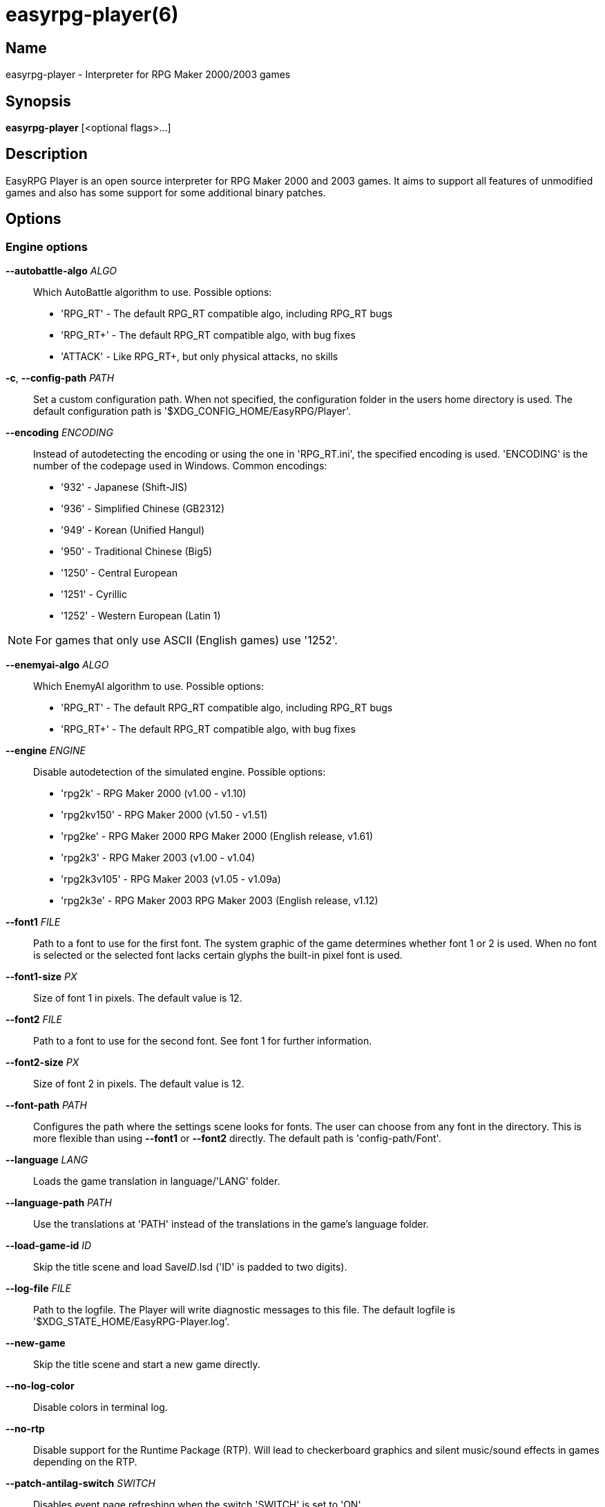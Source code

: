 = easyrpg-player(6)
:manmanual: EasyRPG Manual
:mansource: EasyRPG Player {player_version}

== Name

easyrpg-player - Interpreter for RPG Maker 2000/2003 games


== Synopsis

*easyrpg-player* [<optional flags>...]


== Description

EasyRPG Player is an open source interpreter for RPG Maker 2000 and 2003 games.
It aims to support all features of unmodified games and also has some support
for some additional binary patches.

== Options

=== Engine options

*--autobattle-algo* _ALGO_::
  Which AutoBattle algorithm to use. Possible options:

  - 'RPG_RT'     - The default RPG_RT compatible algo, including RPG_RT bugs
  - 'RPG_RT+'    - The default RPG_RT compatible algo, with bug fixes
  - 'ATTACK'     - Like RPG_RT+, but only physical attacks, no skills

*-c*, *--config-path* _PATH_::
  Set a custom configuration path. When not specified, the configuration folder
  in the users home directory is used. The default configuration path is
  '$XDG_CONFIG_HOME/EasyRPG/Player'.

*--encoding* _ENCODING_::
  Instead of autodetecting the encoding or using the one in 'RPG_RT.ini', the
  specified encoding is used. 'ENCODING' is the number of the codepage used in
  Windows. Common encodings:
  - '932'  - Japanese (Shift-JIS)
  - '936'  - Simplified Chinese (GB2312)
  - '949'  - Korean (Unified Hangul)
  - '950'  - Traditional Chinese (Big5)
  - '1250' - Central European
  - '1251' - Cyrillic
  - '1252' - Western European (Latin 1)

NOTE: For games that only use ASCII (English games) use '1252'.

*--enemyai-algo* _ALGO_::
  Which EnemyAI algorithm to use. Possible options:
  - 'RPG_RT'      - The default RPG_RT compatible algo, including RPG_RT bugs
  - 'RPG_RT+'     - The default RPG_RT compatible algo, with bug fixes

*--engine* _ENGINE_::
  Disable autodetection of the simulated engine. Possible options:
   - 'rpg2k'       - RPG Maker 2000 (v1.00 - v1.10)
   - 'rpg2kv150'   - RPG Maker 2000 (v1.50 - v1.51)
   - 'rpg2ke'      - RPG Maker 2000 RPG Maker 2000 (English release, v1.61)
   - 'rpg2k3'      - RPG Maker 2003 (v1.00 - v1.04)
   - 'rpg2k3v105'  - RPG Maker 2003 (v1.05 - v1.09a)
   - 'rpg2k3e'     - RPG Maker 2003 RPG Maker 2003 (English release, v1.12)

*--font1* _FILE_::
  Path to a font to use for the first font. The system graphic of the game
  determines whether font 1 or 2 is used. When no font is selected or the
  selected font lacks certain glyphs the built-in pixel font is used.

*--font1-size* _PX_::
  Size of font 1 in pixels. The default value is 12.

*--font2* _FILE_::
  Path to a font to use for the second font. See font 1 for further information.

*--font2-size* _PX_::
  Size of font 2 in pixels. The default value is 12.

*--font-path* _PATH_::
  Configures the path where the settings scene looks for fonts. The user can
  choose from any font in the directory. This is more flexible than using
  *--font1* or *--font2* directly. The default path is 'config-path/Font'.

*--language* _LANG_::
  Loads the game translation in language/'LANG' folder.

*--language-path* _PATH_::
  Use the translations at 'PATH' instead of the translations
  in the game's language folder.

*--load-game-id* _ID_::
  Skip the title scene and load Save__ID__.lsd ('ID' is padded to two digits).

*--log-file* _FILE_::
  Path to the logfile. The Player will write diagnostic messages to this file.
  The default logfile is '$XDG_STATE_HOME/EasyRPG-Player.log'.

*--new-game*::
  Skip the title scene and start a new game directly.

*--no-log-color*::
  Disable colors in terminal log.

*--no-rtp*::
  Disable support for the Runtime Package (RTP). Will lead to checkerboard
  graphics and silent music/sound effects in games depending on the RTP.

*--patch-antilag-switch* _SWITCH_::
  Disables event page refreshing when the switch 'SWITCH' is set to 'ON'.

*--patch-common-this*::
  Enable usage of __This Event__ in common events in any version of the engine.
  By default, this behaviour is only enabled for RPG Maker 2003 v1.12.

*--patch-direct-menu* _VAR_::
  Directly access subscreens of the default menu by setting VAR.
  See also: https://dev.makerpendium.de/docs/patch_db/main-en.htm?page=direct_menu

*--patch-dynrpg*::
  Enable limited support for the DynRPG patch from Cherry. The patches are not
  loaded from DLL files, but re-implemented by the engine. See also:
  https://rpg-maker.cherrytree.at/dynrpg/getting_started.html

*--patch-easyrpg*::
  Enable EasyRPG extensions such as support for 32 bit images and large charsets.

*--patch-key-patch*::
  Enable support for the Key Patch by Ineluki.

*--patch-maniac* _[N]_::
  Enable support for the Maniac Patch by BingShan.
  Values for N:
   - 1: Enable the patch (default)
   - 2: Enable the patch but do not adjust variable ranges to 32-bit.

  Not adjusting the variable ranges is useful if you are adding the patch to an
  existing game, as this reduces the likelihood that the game will stop working.

*--patch-pic-unlock*::
  Picture movement is not interrupted by messages in any version of the engine.
  By default, this behaviour is only enabled for RPG Maker 2003 v1.12.

*--patch-rpg2k3-cmds*::
  Support all RPG Maker 2003 event commands in any version of the engine.

*--no-patch*::
  Disable all engine patches.

NOTE: Providing any patch option disables the patch autodetection of the engine.
To disable a single patch, prefix any of the patch options with *--no-*.

*--project-path* _PATH_::
  Instead of using the working directory, the game in 'PATH' is used.

*--record-input* _FILE_::
  Record all button inputs to 'FILE'.

*--replay-input* _FILE_::
  Replays button input from 'FILE', as generated by *--record-input*. If the
  RNG seed (*--seed*) and the state of the save file directory are the same as
  it was when the log was recorded, this should reproduce an identical run to
  the one recorded.

*--rtp-path* _PATH_::
  Adds 'PATH' to the RTP directory list and use this one with highest
  precedence.

*--save-path* _PATH_::
  Instead of storing save files in the game directory they are stored in
  'PATH'. The directory must exist.

NOTE: When using the game browser all games will share the same save directory!

*--seed* _SEED_::
  Seeds the random number generator.


=== Video options

*--fps-limit*::
  In combination with *--no-vsync* sets a custom frames per second limit. If
  unspecified, the default is 60 fps. Set to 0 or use *--no-fps-limit* to
  disable the frame limiter. This option may not be supported on all platforms.

*--fps-render-window*::
  Render the frames per second counter in both fullscreen and windowed mode.
  Can be disabled with *--no-fps-render-window*.

*--fullscreen*::
  Start in fullscreen mode.

*--game-resolution* _RESOLUTION_::
  Force a different game resolution. RPG Maker games are designed for 320x240.
  This option fakes certain metrics to make games run at higher resolutions.
  Rendering in a different resolution can cause graphical glitches or break
  games entirely. Possible options:
   - 'original'    - 320x240 (4:3), the default resolution
   - 'widescreen'  - 416x240 (16:9)
   - 'ultrawide'   - 560x240 (21:9)

*--pause-focus-lost*::
  Pause the game when the window has no focus. Can be disabled with
  *--no-pause-focus-lost*.

*--scaling* _MODE_::
  How the video output is scaled. Possible options:
   - 'nearest'    - Scale to screen size using nearest neighbour algorithm.
                    This is fast, but causes scaling artifacts.
   - 'integer'    - Like 'nearest' but scales to a multiple of the game
                    resolution to avoid artifacts.
   - 'bilinear'   - Like 'nearest' but apply a bilinear filter to avoid the
                    artifacts.
*--show-fps*::
  Enable display of the frames per second counter. When in windowed mode it is
  shown inside the window. When in fullscreen mode it is shown in the titlebar.
  Use *--fps-render-window* to always show the counter inside the window. Can be
  disabled with *--no-show-fps*.

*--stretch*::
  Ignore the aspect ratio and stretch video output to the entire width of the
  screen. Can be disabled with *--no-stretch*.

*--vsync*::
  Enables vertical sync. Vsync may or may not be supported on all platforms.
  Check the engine log to verify whether or not vsync actually is being used.
  Can be disabled with *--no-vsync*.

*--window*::
  Start in windowed mode.


=== Audio options

*--disable-audio*::
  Disable audio (in case you prefer your own music).

*--music-volume* _VOLUME_::
  Set the volume of background music to a value from 0 to 100.

*--sound-volume* _VOLUME_::
  Set the volume of sound effects to a value from 0 to 100.

*--soundfont* _FILE_::
  Adds 'FILE' to the list of soundfonts used for playing MIDI files and use
  this one with highest precedence. The soundfont must be in SF2 format.

*--soundfont-path* _P_::
  Configures the path where the settings scene looks for soundfonts. The user
  can choose from any soundfont in the directory. This is more flexible than
  using *--soundfont* directly. The default path is 'config-path/Soundfont'.

=== Debug options

*--battle-test* _MONSTERPARTY_::
  Starts a battle test with the specified monster party. This is for starting
  battle tests in RPG Maker 2000.

*--battle-test* _MONSTERPARTY_ _FORMATION_ _CONDITION_ _TERRAIN_::
  Starts a battle test with the specified monster party, formation, start
  condition and terrain. This is for starting battle tests in RPG Maker 2003.

*--hide-title*::
  Hide the title background image and center the command menu.

*--start-map-id* _ID_::
  Overwrite the map used for new games and use Map__ID__.lmu instead ('ID' is
  padded to four digits).

NOTE: Incompatible with *--load-game-id*.

*--start-position* _X_ _Y_::
  Overwrite the party start position and move the party to position ('X', 'Y').

NOTE: Incompatible with *--load-game-id*.

*--start-party* _A_ [_B_ _..._]::
  Overwrite the starting party members with the actors with IDs 'A', 'B', '...'

NOTE: Incompatible with *--load-game-id*.

*--test-play*::
  Enable TestPlay (Debug) mode.


=== Other options

*-v*, *--version*::
  Display program version and exit.

*-h*, *--help*::
  Display help and exit.

For compatibility with the original RPG Maker runtime the following legacy
arguments are supported:

*BattleTest* _ID_::
  Same as *--battle-test*. The argument list starts at the 4th argument.

*HideTitle*::
  Same as *--hide-title*.

*TestPlay*::
  Same as *--test-play*.

*Window*::
  Same as *--window*.


== Environment

'RPG2K_RTP_PATH'::
  Full path to a directory containing an extracted RPG Maker 2000
  Runtime Package (RTP).

'RPG2K3_RTP_PATH'::
  Full path to a directory containing an extracted RPG Maker 2003 RTP.

'RPG_RTP_PATH'::
  Full path to a directory containing a combined RTP.

NOTE: All '*_RTP_PATH' variables support directory lists, using colon (':') or
semicolon (';') as separator. Useful when you have multiple translated RTP
versions or directories with extra files. The '--rtp-path' command line
option supports directory lists as well.

'SDL_SOUNDFONTS'::
  List of soundfonts in sf2 format to use when playing MIDI files. The first
  existing soundfont is used.

NOTE: Use colon (':') or semicolon (';') as separator. Use '--soundfont'
to specify a soundfont on the command line.


== Files

=== EasyRPG.ini
Sets game-specific settings to alter the engine behaviour. It follows a simple
*Key*=_Value_ syntax in multiple sections.

Options in section 'Game':

*NewGame*=_1_::
  Same as *--new-game*.

*FakeResolution*=_1_::
  When 'WinW'/'WinH' in 'RPG_RT.ini' are used, enable the metric faking
  algorithm used by *--game-resolution*.

*Engine*=_ENGINE_::
  Same as *--engine*.

Options in section 'Patch' (see also options starting with *--patch*):

*AntiLagSwitch*=_SWITCH_::
  Same as *--patch-anti-lag-switch* 'SWITCH'.

*CommonThisEvent*=_1_::
  Same as *--patch-common-this*.

*DynRPG*=_1_::
  Same as *--patch-dynrpg*.

*KeyPatch*=_1_::
  Same as *--patch-key-patch*.

*Maniac*=_1_::
  Same as *--patch-maniac*.

*PicUnlock*=_1_::
  Same as *--patch-pic-unlock*.

*RPG2k3Commands*=_1_::
  Same as *--patch-rpg2k3-commands*.

NOTE: Providing any patch option disables the patch autodetection of the engine.

Example:

----
[Game]
NewGame=1
Engine=rpg2k

[Patch]
CommonThisEvent=1
Maniac=1
----

NOTE: Values in the configuration file will overwrite auto-detected ones,
however, command line parameters will take precedence.

=== RPG_RT.ini
The game configuration file. It follows a simple *Key*=_Value_ syntax in
multiple sections.

Options in section 'RPG_RT':

*GameTitle*=_TITLE_::

  Title shown in the titlebar. The string must have the same encoding as the
  game (see also *--encoding*).

*FullPackageFlag*=_1_::

  Indicates that the game does not use assets from the Runtime Package (RTP).

*WinW*=_WIDTH_::

  Set a custom screen width in pixels. Use this in combination with *WinH*. The
  x and y coordinates are at the top-left corner. This behaviour can be
  altered with *FakeResolution*.

*WinH*=_HEIGHT_::

  Set a custom screen height.

NOTE: These resolution options were invented by the Maniac Patch but they are
processed even when the patch is disabled. Using a custom resolution disables
*--game-resolution*.

Options in section 'EasyRPG':

*Encoding*=_ENCODING_::
  Same as *--encoding*.

Example:

----
[RPG_RT]
GameTitle=My Game
FullPackageFlag=1
WinW=640
WinH=480

[EasyRPG]
Encoding=1252
----

'Encoding=1252' sets the correct encoding for most English games.

NOTE: Values in the configuration file will overwrite auto-detected ones,
however, command line parameters will take precedence.

== Reporting Bugs

Bugs should be reported at the issue tracker:
https://github.com/EasyRPG/Player/issues


== Copyright / Authors

EasyRPG Player is Copyright (C) 2007-2025 the EasyRPG authors, see file
AUTHORS.md for details.

This program is free software; you can redistribute it and/or modify it under
the terms of the GNU GPL version 3.
See the file COPYING or http://gnu.org/licenses/gpl.html for details.


== See Also

mkxp - An open source RGSS (Ruby Game Scripting System) interface
implementation that aims to support games created by "RPG Maker XP",
"RPG Maker VX" and "RPG Maker VX Ace".

For additional information about EasyRPG software and related projects there
is a wiki: https://wiki.easyrpg.org
